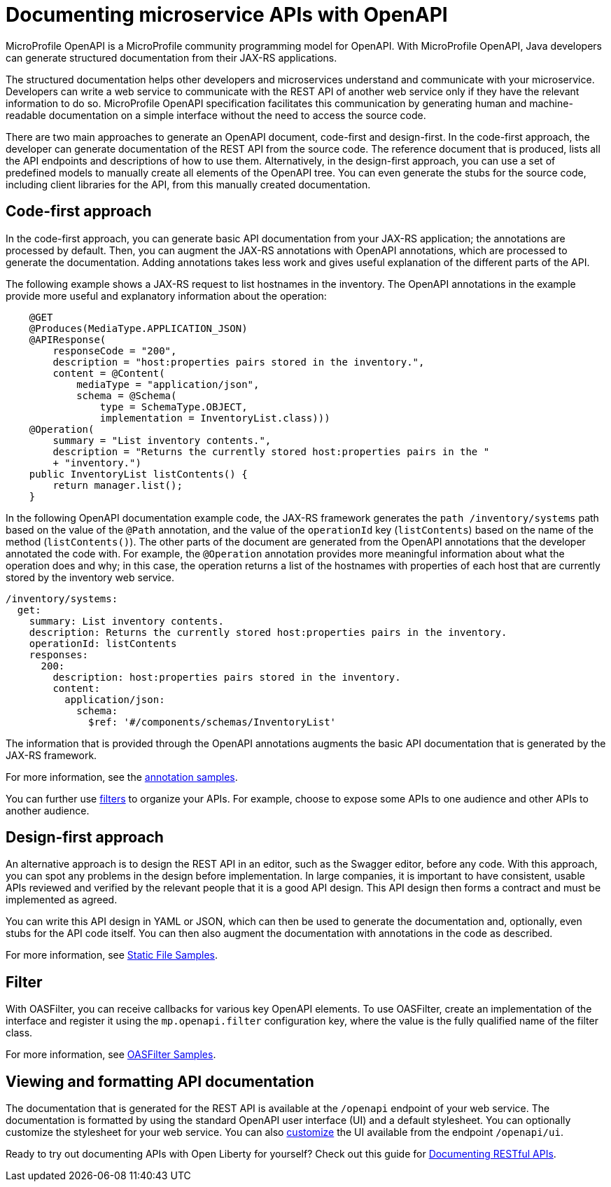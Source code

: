 // Copyright (c) 2018 IBM Corporation and others.
// Licensed under Creative Commons Attribution-NoDerivatives
// 4.0 International (CC BY-ND 4.0)
//   https://creativecommons.org/licenses/by-nd/4.0/
//
// Contributors:
//     IBM Corporation
//
:page-description: OpenAPI is a standardized mechanism for developers to describe REST APIs  for generating structured documentation in a microservice.
:seo-description: OpenAPI is a standardized mechanism for developers to describe REST APIs  for generating structured documentation in a microservice.
:page-layout: general-reference
:page-type: general
= Documenting microservice APIs with OpenAPI

MicroProfile OpenAPI is a MicroProfile community programming model for OpenAPI.
With MicroProfile OpenAPI, Java developers can generate structured documentation from their JAX-RS applications.

The structured documentation helps other developers and microservices understand and communicate with your microservice.
Developers can write a web service to communicate with the REST API of another web service only if they have the relevant information to do so.
MicroProfile OpenAPI specification facilitates this communication by generating human and machine-readable documentation on a simple interface without the need to access the source code.

There are two main approaches to generate an OpenAPI document, code-first and design-first.
In the code-first approach, the developer can generate documentation of the REST API from the source code.
The reference document that is produced, lists all the API endpoints and descriptions of how to use them.
Alternatively, in the design-first approach, you can use a set of predefined models to manually create all elements of the OpenAPI tree.
You can even generate the stubs for the source code, including client libraries for the API, from this manually created documentation.

== Code-first approach

In the code-first approach, you can generate basic API documentation from your JAX-RS application; the annotations are processed by default.
Then, you can augment the JAX-RS annotations with OpenAPI annotations, which are processed to generate the documentation.
Adding annotations takes less work and gives useful explanation of the different parts of the API.

The following example shows a JAX-RS request to list hostnames in the inventory.
The OpenAPI annotations in the example provide more useful and explanatory information about the operation:

[source,java]
----
    @GET
    @Produces(MediaType.APPLICATION_JSON)
    @APIResponse(
        responseCode = "200",
        description = "host:properties pairs stored in the inventory.",
        content = @Content(
            mediaType = "application/json",
            schema = @Schema(
                type = SchemaType.OBJECT,
                implementation = InventoryList.class)))
    @Operation(
        summary = "List inventory contents.",
        description = "Returns the currently stored host:properties pairs in the "
        + "inventory.")
    public InventoryList listContents() {
        return manager.list();
    }
----

In the following OpenAPI documentation example code, the JAX-RS framework generates the `path /inventory/systems` path based on the value of the `@Path` annotation, and the value of the `operationId` key (`listContents`) based on the name of the method (`listContents()`).
The other parts of the document are generated from the OpenAPI annotations that the developer annotated the code with.
For example, the `@Operation` annotation provides more meaningful information about what the operation does and why; in this case, the operation returns a list of the hostnames with properties of each host that are currently stored by the inventory web service.

[source,java]
----
/inventory/systems:
  get:
    summary: List inventory contents.
    description: Returns the currently stored host:properties pairs in the inventory.
    operationId: listContents
    responses:
      200:
        description: host:properties pairs stored in the inventory.
        content:
          application/json:
            schema:
              $ref: '#/components/schemas/InventoryList'
----

The information that is provided through the OpenAPI annotations augments the basic API documentation that is generated by the JAX-RS framework.

For more information, see the link:https://github.com/eclipse/microprofile-open-api/wiki/Annotation-Samples[annotation samples].

You can further use link:https://github.com/eclipse/microprofile-open-api/wiki/OASFilter-Samples[filters] to organize your APIs. For example, choose to expose some APIs to one audience and other APIs to another audience.

== Design-first approach

An alternative approach is to design the REST API in an editor, such as the Swagger editor, before any code.
With this approach, you can spot any problems in the design before implementation.
In large companies, it is important to have consistent, usable APIs reviewed and verified by the relevant people that it is a good API design.
This API design then forms a contract and must be implemented as agreed.

You can write this API design in YAML or JSON, which can then be used to generate the documentation and, optionally, even stubs for the API code itself.
You can then also augment the documentation with annotations in the code as described.

For more information, see link:https://github.com/eclipse/microprofile-open-api/wiki/Static-File-Samples[Static File Samples].

== Filter

With OASFilter, you can receive callbacks for various key OpenAPI elements.
To use OASFilter, create an implementation of the interface and register it using the `mp.openapi.filter` configuration key, where the value is the fully qualified name of the filter class.

For more information, see link:https://github.com/eclipse/microprofile-open-api/wiki/OASFilter-Samples[OASFilter Samples].

== Viewing and formatting API documentation

The documentation that is generated for the REST API is available at the `/openapi` endpoint of your web service.
The documentation is formatted by using the standard OpenAPI user interface (UI) and a default stylesheet.
You can optionally customize the stylesheet for your web service.
You can also link:https://www.ibm.com/support/knowledgecenter/en/SSD28V_liberty/com.ibm.websphere.wlp.core.doc/ae/twlp_api_mpopenapi_custom.html[customize] the UI available from the endpoint `/openapi/ui`.

Ready to try out documenting APIs with Open Liberty for yourself? Check out this guide for link:https://openliberty.io/guides/microprofile-openapi.html[Documenting RESTful APIs].
